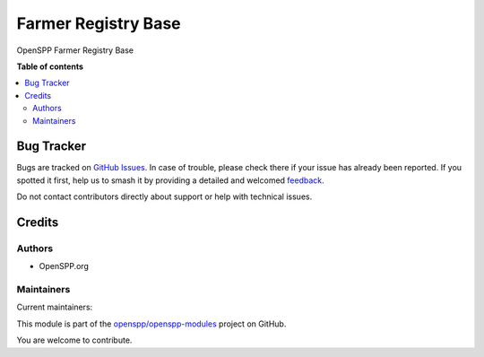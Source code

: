 ====================
Farmer Registry Base
====================

..
   !!!!!!!!!!!!!!!!!!!!!!!!!!!!!!!!!!!!!!!!!!!!!!!!!!!!
   !! This file is generated by oca-gen-addon-readme !!
   !! changes will be overwritten.                   !!
   !!!!!!!!!!!!!!!!!!!!!!!!!!!!!!!!!!!!!!!!!!!!!!!!!!!!
   !! source digest: sha256:71b521640a565d5964587cdd4a2645629858a6b62c9ef782c53a896163edfce8
   !!!!!!!!!!!!!!!!!!!!!!!!!!!!!!!!!!!!!!!!!!!!!!!!!!!!

.. |badge1| image:: https://img.shields.io/badge/maturity-Beta-yellow.png
    :target: https://odoo-community.org/page/development-status
    :alt: Beta
.. |badge2| image:: https://img.shields.io/badge/licence-LGPL--3-blue.png
    :target: http://www.gnu.org/licenses/lgpl-3.0-standalone.html
    :alt: License: LGPL-3
.. |badge3| image:: https://img.shields.io/badge/github-openspp%2Fopenspp--modules-lightgray.png?logo=github
    :target: https://github.com/openspp/openspp-modules/tree/15.0.1.1/spp_idpass
    :alt: openspp/openspp-modules

|badge1| |badge2| |badge3|

OpenSPP Farmer Registry Base

**Table of contents**

.. contents::
   :local:

Bug Tracker
===========

Bugs are tracked on `GitHub Issues <https://github.com/openspp/openspp-modules/issues>`_.
In case of trouble, please check there if your issue has already been reported.
If you spotted it first, help us to smash it by providing a detailed and welcomed
`feedback <https://github.com/openspp/openspp-modules/issues/new?body=module:%20spp_idpass%0Aversion:%2015.0.1.1%0A%0A**Steps%20to%20reproduce**%0A-%20...%0A%0A**Current%20behavior**%0A%0A**Expected%20behavior**>`_.

Do not contact contributors directly about support or help with technical issues.

Credits
=======

Authors
~~~~~~~

* OpenSPP.org

Maintainers
~~~~~~~~~~~

.. |maintainer-jeremi| image:: https://github.com/jeremi.png?size=40px
    :target: https://github.com/jeremi
    :alt: jeremi
.. |maintainer-gonzalesedwin1123| image:: https://github.com/gonzalesedwin1123.png?size=40px
    :target: https://github.com/gonzalesedwin1123
    :alt: gonzalesedwin1123

Current maintainers:

|maintainer-jeremi| |maintainer-gonzalesedwin1123|

This module is part of the `openspp/openspp-modules <https://github.com/openspp/openspp-modules/tree/15.0.1.1/spp_idpass>`_ project on GitHub.

You are welcome to contribute.
